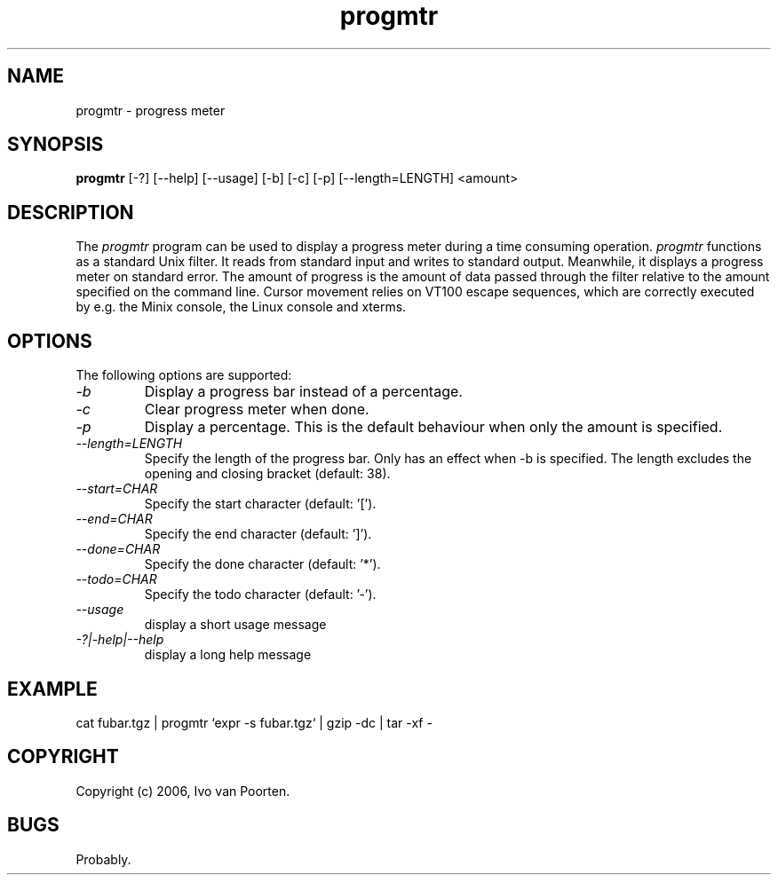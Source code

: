 .\" 
.\" progmtr manual page.
.\" Copyright (c) 2006, Ivo van Poorten
.\"
.TH progmtr 1
.SH NAME
progmtr \- progress meter
.SH SYNOPSIS
.PP
.B progmtr
[\-?] [\-\-help] [\-\-usage] [\-b] [\-c] [\-p] [\-\-length=LENGTH] <amount>
.SH DESCRIPTION
The \fIprogmtr\fP program can be used to display a progress meter during
a time consuming operation.
\fIprogmtr\fP functions as a standard Unix filter.
It reads from standard input and writes to standard output.
Meanwhile, it displays a progress meter on standard error.
The amount of progress is the amount of data passed through the filter
relative to the amount specified on the command line.
Cursor movement relies on VT100 escape sequences, which are correctly
executed by e.g. the Minix console, the Linux console and xterms.

.SH OPTIONS
The following options are supported:

.TP
.I "-b"
Display a progress bar instead of a percentage.

.TP
.I "-c"
Clear progress meter when done.

.TP
.I "-p"
Display a percentage.
This is the default behaviour when only the amount is specified.

.TP
.I "--length=LENGTH"
Specify the length of the progress bar.
Only has an effect when -b is specified.
The length excludes the opening and closing bracket
(default: 38).

.TP
.I "--start=CHAR"
Specify the start character (default: '[').

.TP
.I "--end=CHAR"
Specify the end character (default: ']').

.TP
.I "--done=CHAR"
Specify the done character (default: '*').

.TP
.I "--todo=CHAR"
Specify the todo character (default: '-').

.TP
.I "--usage"
display a short usage message

.TP
.I "-?|-help|--help"
display a long help message

.SH EXAMPLE
.nf
cat fubar.tgz | progmtr `expr -s fubar.tgz` | gzip -dc | tar -xf -
.fi
.PP

.SH COPYRIGHT
Copyright (c) 2006, Ivo van Poorten.

.SH BUGS

Probably.

